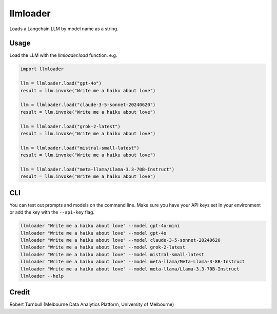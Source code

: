 =========
llmloader
=========

Loads a Langchain LLM by model name as a string.


Usage
==========

Load the LLM with the `llmloader.load` function. e.g.

.. code-block:: python

    import llmloader

    llm = llmloader.load("gpt-4o")
    result = llm.invoke("Write me a haiku about love")

    llm = llmloader.load("claude-3-5-sonnet-20240620")
    result = llm.invoke("Write me a haiku about love")

    llm = llmloader.load("grok-2-latest")
    result = llm.invoke("Write me a haiku about love")

    llm = llmloader.load("mistral-small-latest")
    result = llm.invoke("Write me a haiku about love")

    llm = llmloader.load("meta-llama/Llama-3.3-70B-Instruct")
    result = llm.invoke("Write me a haiku about love")

CLI
==========

You can test out prompts and models on the command line. Make sure you have your API keys set in your environment or add the key with the ``--api-key`` flag.

.. code-block:: bash
    
    llmloader "Write me a haiku about love" --model gpt-4o-mini
    llmloader "Write me a haiku about love" --model gpt-4o
    llmloader "Write me a haiku about love" --model claude-3-5-sonnet-20240620
    llmloader "Write me a haiku about love" --model grok-2-latest
    llmloader "Write me a haiku about love" --model mistral-small-latest
    llmloader "Write me a haiku about love" --model meta-llama/Meta-Llama-3-8B-Instruct
    llmloader "Write me a haiku about love" --model meta-llama/Llama-3.3-70B-Instruct
    llmloader --help
    

Credit
==========

Robert Turnbull (Melbourne Data Analytics Platform, University of Melbourne)
